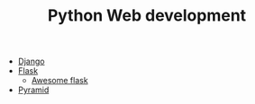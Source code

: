 #+TITLE: Python Web development

- [[https://www.djangoproject.com/][Django]]
- [[http://flask.pocoo.org/][Flask]]
  - [[https://github.com/humiaozuzu/awesome-flask][Awesome flask]]
- [[https://trypyramid.com/][Pyramid]]

